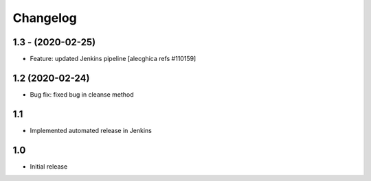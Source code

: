 Changelog
=========

1.3 - (2020-02-25)
---------------------------
* Feature: updated Jenkins pipeline
  [alecghica refs #110159]

1.2 (2020-02-24)
---------------------------
* Bug fix: fixed bug in cleanse method

1.1
--------------------------
* Implemented automated release in Jenkins

1.0
--------------------------
* Initial release
